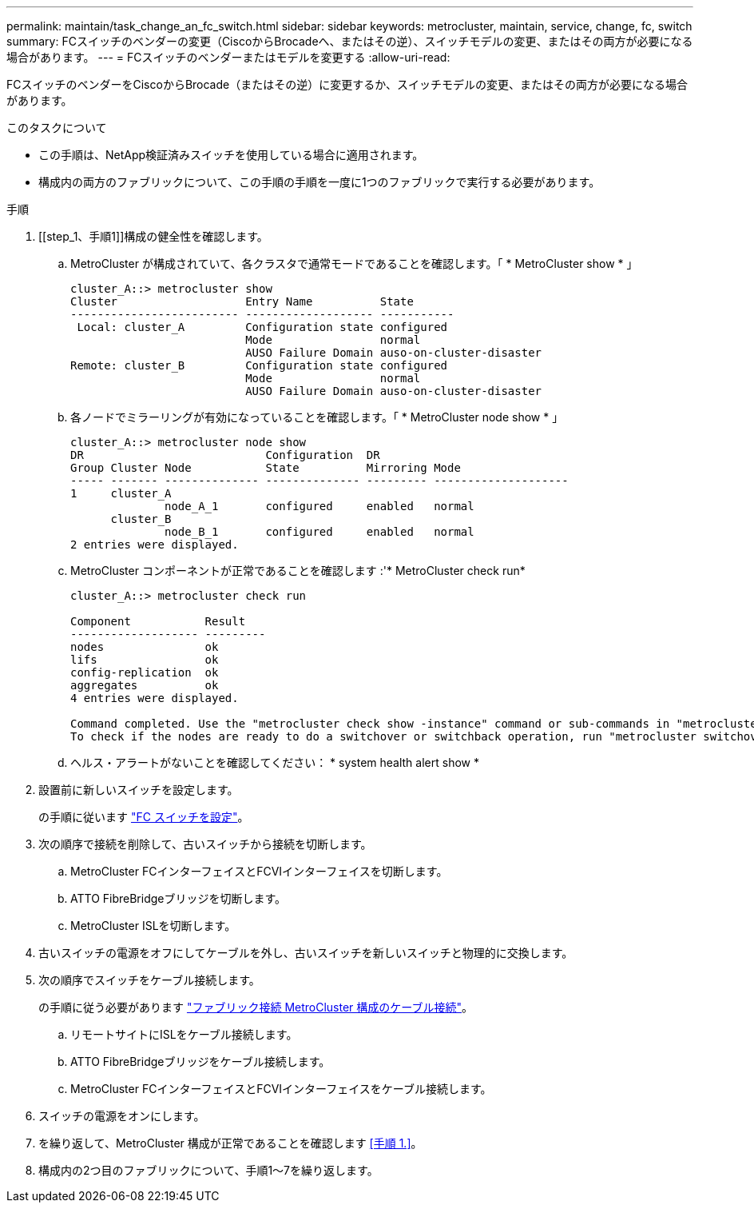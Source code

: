 ---
permalink: maintain/task_change_an_fc_switch.html 
sidebar: sidebar 
keywords: metrocluster, maintain, service, change, fc, switch 
summary: FCスイッチのベンダーの変更（CiscoからBrocadeへ、またはその逆）、スイッチモデルの変更、またはその両方が必要になる場合があります。 
---
= FCスイッチのベンダーまたはモデルを変更する
:allow-uri-read: 


[role="lead"]
FCスイッチのベンダーをCiscoからBrocade（またはその逆）に変更するか、スイッチモデルの変更、またはその両方が必要になる場合があります。

.このタスクについて
* この手順は、NetApp検証済みスイッチを使用している場合に適用されます。
* 構成内の両方のファブリックについて、この手順の手順を一度に1つのファブリックで実行する必要があります。


.手順
. [[step_1、手順1]]構成の健全性を確認します。
+
.. MetroCluster が構成されていて、各クラスタで通常モードであることを確認します。「 * MetroCluster show * 」
+
[listing]
----
cluster_A::> metrocluster show
Cluster                   Entry Name          State
------------------------- ------------------- -----------
 Local: cluster_A         Configuration state configured
                          Mode                normal
                          AUSO Failure Domain auso-on-cluster-disaster
Remote: cluster_B         Configuration state configured
                          Mode                normal
                          AUSO Failure Domain auso-on-cluster-disaster
----
.. 各ノードでミラーリングが有効になっていることを確認します。「 * MetroCluster node show * 」
+
[listing]
----
cluster_A::> metrocluster node show
DR                           Configuration  DR
Group Cluster Node           State          Mirroring Mode
----- ------- -------------- -------------- --------- --------------------
1     cluster_A
              node_A_1       configured     enabled   normal
      cluster_B
              node_B_1       configured     enabled   normal
2 entries were displayed.
----
.. MetroCluster コンポーネントが正常であることを確認します :'* MetroCluster check run*
+
[listing]
----
cluster_A::> metrocluster check run

Component           Result
------------------- ---------
nodes               ok
lifs                ok
config-replication  ok
aggregates          ok
4 entries were displayed.

Command completed. Use the "metrocluster check show -instance" command or sub-commands in "metrocluster check" directory for detailed results.
To check if the nodes are ready to do a switchover or switchback operation, run "metrocluster switchover -simulate" or "metrocluster switchback -simulate", respectively.
----
.. ヘルス・アラートがないことを確認してください： * system health alert show *


. 設置前に新しいスイッチを設定します。
+
の手順に従います link:../install-fc/concept-configure-fc-switches.html["FC スイッチを設定"]。

. 次の順序で接続を削除して、古いスイッチから接続を切断します。
+
.. MetroCluster FCインターフェイスとFCVIインターフェイスを切断します。
.. ATTO FibreBridgeブリッジを切断します。
.. MetroCluster ISLを切断します。


. 古いスイッチの電源をオフにしてケーブルを外し、古いスイッチを新しいスイッチと物理的に交換します。
. 次の順序でスイッチをケーブル接続します。
+
の手順に従う必要があります link:../install-fc/task_configure_the_mcc_hardware_components_fabric.html["ファブリック接続 MetroCluster 構成のケーブル接続"]。

+
.. リモートサイトにISLをケーブル接続します。
.. ATTO FibreBridgeブリッジをケーブル接続します。
.. MetroCluster FCインターフェイスとFCVIインターフェイスをケーブル接続します。


. スイッチの電源をオンにします。
. を繰り返して、MetroCluster 構成が正常であることを確認します <<手順 1.>>。
. 構成内の2つ目のファブリックについて、手順1～7を繰り返します。

